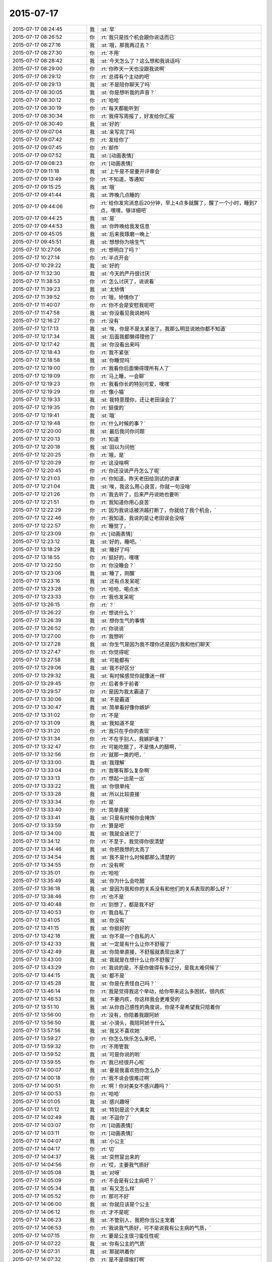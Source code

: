 2015-07-17
-------------

.. csv-table::
   :widths: 28, 1, 60

   2015-07-17 08:24:45,我,:st:`早`
   2015-07-17 08:26:52,你,:rt:`我只是找个机会跟你说话而已`
   2015-07-17 08:27:16,我,:st:`哦，那我再过去？`
   2015-07-17 08:27:30,你,:rt:`不用`
   2015-07-17 08:28:42,我,:st:`今天怎么了？这么想和我说话吗`
   2015-07-17 08:29:00,你,:rt:`你昨天一天也没跟我说啊`
   2015-07-17 08:29:12,你,:rt:`总得有个主动的吧`
   2015-07-17 08:29:13,我,:st:`不是陪你聊天了吗`
   2015-07-17 08:30:05,我,:st:`你是想听我的声音？`
   2015-07-17 08:30:12,你,:rt:`哈哈`
   2015-07-17 08:30:19,你,:rt:`每天都能听到`
   2015-07-17 08:30:34,你,:rt:`我得写周报了，好发给你汇报`
   2015-07-17 08:30:40,我,:st:`好的`
   2015-07-17 09:07:04,我,:st:`亲写完了吗`
   2015-07-17 09:07:42,你,:rt:`发给你了`
   2015-07-17 09:07:45,你,:rt:`邮件`
   2015-07-17 09:07:52,我,:st:`[动画表情]`
   2015-07-17 09:08:23,你,:rt:`[动画表情]`
   2015-07-17 09:11:18,我,:st:`上午是不是要开评审会`
   2015-07-17 09:13:49,你,:rt:`不知道，等通知`
   2015-07-17 09:15:25,我,:st:`哦`
   2015-07-17 09:41:44,我,:st:`昨晚几点睡的`
   2015-07-17 09:44:06,你,:rt:`给你发完消息后20分钟，早上4点多就醒了，醒了一个小时，睡到7点，嘿嘿，够详细吧`
   2015-07-17 09:44:25,我,:st:`是`
   2015-07-17 09:44:53,我,:st:`你昨晚给我发信息`
   2015-07-17 09:45:05,我,:st:`后来我琢磨一晚上`
   2015-07-17 09:45:51,我,:st:`想想你为啥生气`
   2015-07-17 10:27:06,你,:rt:`想明白了吗？`
   2015-07-17 10:27:14,你,:rt:`半点开会`
   2015-07-17 10:29:22,我,:st:`好的`
   2015-07-17 11:32:30,我,:st:`今天的严丹很讨厌`
   2015-07-17 11:38:53,你,:rt:`怎么讨厌了，说说看`
   2015-07-17 11:39:23,我,:st:`太矫情`
   2015-07-17 11:39:52,你,:rt:`哦，矫情你了`
   2015-07-17 11:40:07,你,:rt:`你不会是安慰我呢吧`
   2015-07-17 11:47:58,我,:st:`你没看见我说她吗`
   2015-07-17 12:16:27,你,:rt:`没有`
   2015-07-17 12:17:13,我,:st:`唉，你是不是太紧张了。我那么明显说她你都不知道`
   2015-07-17 12:17:34,我,:st:`后面我都懒得理他了`
   2015-07-17 12:17:42,我,:st:`你没看出来吗`
   2015-07-17 12:18:43,你,:rt:`我不紧张`
   2015-07-17 12:18:58,我,:st:`你睡觉吗`
   2015-07-17 12:19:00,你,:rt:`我看你后面懒得理所有人了`
   2015-07-17 12:19:09,你,:rt:`马上睡，一会聊`
   2015-07-17 12:19:23,你,:rt:`我看你长的特别可爱，嘿嘿`
   2015-07-17 12:19:29,你,:rt:`像小猫`
   2015-07-17 12:19:33,我,:st:`我特意理你，还让老田误会了`
   2015-07-17 12:19:35,你,:rt:`挺俊的`
   2015-07-17 12:19:41,我,:st:`哦`
   2015-07-17 12:19:48,你,:rt:`什么时候的事？`
   2015-07-17 12:20:00,我,:st:`最后我问你问题`
   2015-07-17 12:20:13,你,:rt:`知道`
   2015-07-17 12:20:18,我,:st:`田以为问他`
   2015-07-17 12:20:25,你,:rt:`哦，是`
   2015-07-17 12:20:29,你,:rt:`这没啥啊`
   2015-07-17 12:20:45,你,:rt:`你还没说严丹怎么了呢`
   2015-07-17 12:21:03,你,:rt:`你知道，昨天老田给测试的讲课`
   2015-07-17 12:21:04,我,:st:`唉，我这么用心良苦，你就一句没啥`
   2015-07-17 12:21:26,你,:rt:`我去听了，后来严丹说她也要听`
   2015-07-17 12:21:51,你,:rt:`我知道你用心良苦`
   2015-07-17 12:22:29,你,:rt:`因为我说话被洪越打断了，你就给了我个机会，`
   2015-07-17 12:22:46,你,:rt:`我知道，我说的是让老田误会没啥`
   2015-07-17 12:22:57,你,:rt:`睡觉了，`
   2015-07-17 12:23:09,你,:rt:`[动画表情]`
   2015-07-17 12:23:12,我,:st:`好的，睡吧。`
   2015-07-17 13:18:29,我,:st:`睡好了吗`
   2015-07-17 13:18:55,你,:rt:`挺好的，嘿嘿`
   2015-07-17 13:22:50,你,:rt:`你没睡会？`
   2015-07-17 13:23:06,我,:st:`睡了，刚醒`
   2015-07-17 13:23:16,我,:st:`还有点发呆呢`
   2015-07-17 13:23:28,你,:rt:`哈哈，喝点水`
   2015-07-17 13:23:33,你,:rt:`我也发呆呢`
   2015-07-17 13:26:15,你,:rt:`？`
   2015-07-17 13:26:22,你,:rt:`想说什么？`
   2015-07-17 13:26:39,我,:st:`想你生气的事情`
   2015-07-17 13:26:52,你,:rt:`你说说`
   2015-07-17 13:27:00,你,:rt:`我想听`
   2015-07-17 13:27:28,我,:st:`你生气是因为我不理你还是因为我和他们聊天`
   2015-07-17 13:27:47,你,:rt:`你觉得呢`
   2015-07-17 13:27:58,我,:st:`可能都有`
   2015-07-17 13:29:06,我,:st:`我不好区分`
   2015-07-17 13:29:32,我,:st:`有时候感觉你就像迷一样`
   2015-07-17 13:29:45,你,:rt:`后者多于前者`
   2015-07-17 13:29:57,你,:rt:`是因为我太霸道了`
   2015-07-17 13:30:06,我,:st:`不是霸道`
   2015-07-17 13:30:47,我,:st:`简单看好像你嫉妒`
   2015-07-17 13:31:02,你,:rt:`不是`
   2015-07-17 13:31:09,我,:st:`我知道不是`
   2015-07-17 13:31:20,你,:rt:`我只在乎你的表现`
   2015-07-17 13:31:34,你,:rt:`不在乎别人，我嫉妒谁？`
   2015-07-17 13:32:47,你,:rt:`可能吃醋了，不是情人的醋啊，`
   2015-07-17 13:32:56,你,:rt:`就那一类的吧，`
   2015-07-17 13:33:00,我,:st:`我理解`
   2015-07-17 13:33:04,你,:rt:`我哪有那么复杂啊`
   2015-07-17 13:33:13,你,:rt:`想起一出是一出`
   2015-07-17 13:33:22,我,:st:`你很单纯`
   2015-07-17 13:33:28,我,:st:`所以比较直接`
   2015-07-17 13:33:34,你,:rt:`是`
   2015-07-17 13:33:40,你,:rt:`简单直接`
   2015-07-17 13:33:41,我,:st:`只是有时候你会掩饰`
   2015-07-17 13:33:59,你,:rt:`算是吧`
   2015-07-17 13:34:00,我,:st:`我就会迷茫了`
   2015-07-17 13:34:12,你,:rt:`不至于，我觉得你很清楚`
   2015-07-17 13:34:46,我,:st:`你把我想的太高了`
   2015-07-17 13:34:54,我,:st:`我不是什么时候都那么清楚的`
   2015-07-17 13:34:55,你,:rt:`没有啊`
   2015-07-17 13:35:01,你,:rt:`哈哈`
   2015-07-17 13:35:49,我,:st:`你为什么会吃醋`
   2015-07-17 13:36:18,我,:st:`是因为我和你的关系没有和他们的关系表现的那么好？`
   2015-07-17 13:38:46,你,:rt:`也不是`
   2015-07-17 13:40:48,你,:rt:`别想了，都是我不好`
   2015-07-17 13:40:53,你,:rt:`我自私了`
   2015-07-17 13:41:05,我,:st:`你没有`
   2015-07-17 13:41:15,我,:st:`你挺好的`
   2015-07-17 13:42:18,我,:st:`你不是一个自私的人`
   2015-07-17 13:42:33,我,:st:`一定是有什么让你不舒服了`
   2015-07-17 13:42:49,我,:st:`你简单直接，不舒服就表现出来了`
   2015-07-17 13:43:00,我,:st:`我就是在想什么让你不舒服了`
   2015-07-17 13:43:29,你,:rt:`我说的是，不是你做得有多过分，是我太难伺候了`
   2015-07-17 13:44:15,我,:st:`都不是`
   2015-07-17 13:45:28,我,:st:`你是在责怪自己吗？`
   2015-07-17 13:46:14,你,:rt:`我是觉得我这个举动，给你带来这么多困扰，很内疚`
   2015-07-17 13:46:53,我,:st:`不要内疚，你这样我会更难受的`
   2015-07-17 13:51:10,我,:st:`从你自己感性的角度说，你是不是希望我只陪着你`
   2015-07-17 13:56:00,你,:rt:`没有，你陪着我跟阿娇`
   2015-07-17 13:56:50,我,:st:`小滑头，我陪阿娇干什么`
   2015-07-17 13:57:56,我,:st:`我又不喜欢她`
   2015-07-17 13:59:27,你,:rt:`你怎么快乐怎么来吧，`
   2015-07-17 13:59:32,你,:rt:`不用管我`
   2015-07-17 13:59:52,我,:st:`可是你说的哟`
   2015-07-17 13:59:55,你,:rt:`我已经很开心啦`
   2015-07-17 14:00:07,我,:st:`要是我喜欢抱你怎么办`
   2015-07-17 14:00:18,你,:rt:`我不说会很难过啊`
   2015-07-17 14:00:51,你,:rt:`啊！你对美女不感兴趣吗？`
   2015-07-17 14:00:53,你,:rt:`哈哈`
   2015-07-17 14:01:05,我,:st:`感兴趣呀`
   2015-07-17 14:01:12,我,:st:`特别是这个大美女`
   2015-07-17 14:02:49,我,:st:`不逗你了`
   2015-07-17 14:03:07,你,:rt:`[动画表情]`
   2015-07-17 14:03:11,你,:rt:`[动画表情]`
   2015-07-17 14:04:07,我,:st:`小公主`
   2015-07-17 14:04:17,你,:rt:`切`
   2015-07-17 14:04:37,我,:st:`突然冒出来的`
   2015-07-17 14:04:56,你,:rt:`哎，主要我气质好`
   2015-07-17 14:05:08,我,:st:`对呀`
   2015-07-17 14:05:09,你,:rt:`不会是有公主病吧？`
   2015-07-17 14:05:34,我,:st:`有又怎么样`
   2015-07-17 14:05:52,你,:rt:`那可不好`
   2015-07-17 14:06:00,我,:st:`你就应该是个公主`
   2015-07-17 14:06:12,你,:rt:`才不是呢`
   2015-07-17 14:06:23,我,:st:`不管别人，我把你当公主宠着`
   2015-07-17 14:06:53,你,:rt:`我说我气质好，可不是说我有公主病的气质，`
   2015-07-17 14:07:15,你,:rt:`要是公主很刁蛮任性呢`
   2015-07-17 14:07:22,我,:st:`你有公主的气质`
   2015-07-17 14:07:31,我,:st:`那就哄着你`
   2015-07-17 14:07:32,你,:rt:`是不是得挨打啊`
   2015-07-17 14:07:35,我,:st:`宠着你`
   2015-07-17 14:07:41,你,:rt:`你太坏了`
   2015-07-17 14:07:50,你,:rt:`到时候我都没有朋友了`
   2015-07-17 14:08:01,我,:st:`还有我呀`
   2015-07-17 14:08:12,你,:rt:`我看你真把我当你闺女了`
   2015-07-17 14:08:25,我,:st:`差不多吧`
   2015-07-17 14:08:35,你,:rt:`我记得你说过，你要是有女儿会特别宠着`
   2015-07-17 14:08:58,你,:rt:`你不会第一次见我就把我当小丫头看了吧`
   2015-07-17 14:09:03,我,:st:`还不知道你喜欢不喜欢呢[委屈]`
   2015-07-17 14:09:13,你,:rt:`当然喜欢啦`
   2015-07-17 14:09:17,我,:st:`好像没有`
   2015-07-17 14:09:28,我,:st:`当时只是觉得你还不错`
   2015-07-17 14:12:02,你,:rt:`那你喜欢阿娇吗？或者杨丽颖`
   2015-07-17 14:12:50,我,:st:`谈不上喜欢`
   2015-07-17 14:13:01,我,:st:`和你比差远了`
   2015-07-17 14:13:28,你,:rt:`真的？`
   2015-07-17 14:13:30,我,:st:`阿娇挺可爱，杨丽莹挺用功`
   2015-07-17 14:13:41,你,:rt:`[动画表情]`
   2015-07-17 14:14:05,你,:rt:`我是不是又可爱又用功啊`
   2015-07-17 14:14:06,我,:st:`？`
   2015-07-17 14:14:07,你,:rt:`哈哈`
   2015-07-17 14:14:21,我,:st:`不只是`
   2015-07-17 14:14:22,你,:rt:`[动画表情]`
   2015-07-17 14:14:50,你,:rt:`哎，说的我心花怒放的`
   2015-07-17 14:14:52,你,:rt:`开心`
   2015-07-17 14:15:20,我,:st:`[偷笑]`
   2015-07-17 17:06:01,我,:st:`你这周不加班？`
   2015-07-17 17:17:13,我,:st:`这周加班人少`
   2015-07-17 17:29:53,你,:rt:`是`
   2015-07-17 17:30:18,我,:st:`我6点前就走了`
   2015-07-17 17:33:02,你,:rt:`哦，怎么这么早`
   2015-07-17 17:33:04,你,:rt:`我不走`
   2015-07-17 17:33:16,我,:st:`赶火车`
   2015-07-17 17:48:23,你,:rt:`今天会这么早，不是你的style啊`
   2015-07-17 17:48:32,你,:rt:`我也不想在这呆着了`
   2015-07-17 17:49:06,我,:st:`再晚就没车了`
   2015-07-17 17:49:27,你,:rt:`以前怎么有啊`
   2015-07-17 17:49:34,我,:st:`要不你也走吧`
   2015-07-17 17:49:45,你,:rt:`我也不知道跟你纠结这个干嘛`
   2015-07-17 17:49:49,你,:rt:`有就有呗`
   2015-07-17 17:49:54,我,:st:`暑假火车改了`
   2015-07-17 17:50:04,你,:rt:`哦，好吧`
   2015-07-17 17:50:24,我,:st:`我也想晚点走`
   2015-07-17 17:50:41,你,:rt:`洪越调研的oracle的报告发给你的话，你转给我一份`
   2015-07-17 17:50:52,我,:st:`好`
   2015-07-17 17:51:08,你,:rt:`你们的设计文档也给我一份，我好核对需求点，跟踪矩阵`
   2015-07-17 17:51:20,我,:st:`好的`
   2015-07-17 17:51:22,你,:rt:`反正洪越也不给我发`
   2015-07-17 17:52:34,我,:st:`甭理他`
   2015-07-17 17:54:53,我,:st:`差一步没赶上车`
   2015-07-17 17:55:03,我,:st:`安检居然排队`
   2015-07-17 17:55:15,我,:st:`要不然就赶上了`
   2015-07-17 18:43:12,我,:st:`我已经上车了`
   2015-07-17 18:43:13,你,:rt:`啊，没赶上车啊`
   2015-07-17 18:43:14,你,:rt:`那怎么办啊`
   2015-07-17 18:43:15,你,:rt:`还有票吗？你可以改签`
   2015-07-17 18:43:27,你,:rt:`你是在惆怅没票吗？`
   2015-07-17 18:49:34,你,:rt:`不是没赶上吗？`
   2015-07-17 18:49:50,你,:rt:`下次快别这么赶了`
   2015-07-17 18:50:53,你,:rt:`真别扭`
   2015-07-17 18:51:21,我,:st:`没赶上地铁`
   2015-07-17 18:51:33,我,:st:`你还没走？`
   2015-07-17 18:56:06,你,:rt:`晕，吓我一跳`
   2015-07-17 18:56:23,我,:st:`车上信号不好`